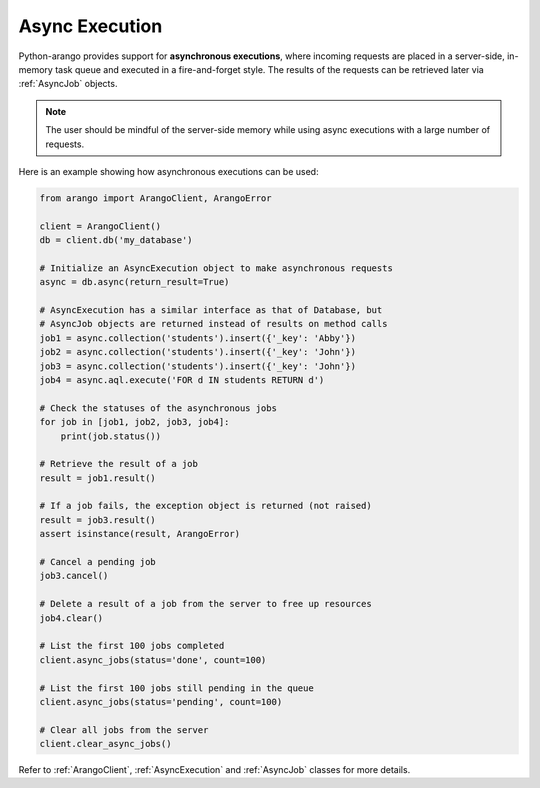 .. _async-page:

Async Execution
---------------

Python-arango provides support for **asynchronous executions**, where incoming
requests are placed in a server-side, in-memory task queue and executed in a
fire-and-forget style. The results of the requests can be retrieved later via
:ref:`AsyncJob` objects.

.. note::
    The user should be mindful of the server-side memory while using async
    executions with a large number of requests.

Here is an example showing how asynchronous executions can be used:

.. code-block:: python

    from arango import ArangoClient, ArangoError

    client = ArangoClient()
    db = client.db('my_database')

    # Initialize an AsyncExecution object to make asynchronous requests
    async = db.async(return_result=True)

    # AsyncExecution has a similar interface as that of Database, but
    # AsyncJob objects are returned instead of results on method calls
    job1 = async.collection('students').insert({'_key': 'Abby'})
    job2 = async.collection('students').insert({'_key': 'John'})
    job3 = async.collection('students').insert({'_key': 'John'})
    job4 = async.aql.execute('FOR d IN students RETURN d')

    # Check the statuses of the asynchronous jobs
    for job in [job1, job2, job3, job4]:
        print(job.status())

    # Retrieve the result of a job
    result = job1.result()

    # If a job fails, the exception object is returned (not raised)
    result = job3.result()
    assert isinstance(result, ArangoError)

    # Cancel a pending job
    job3.cancel()

    # Delete a result of a job from the server to free up resources
    job4.clear()

    # List the first 100 jobs completed
    client.async_jobs(status='done', count=100)

    # List the first 100 jobs still pending in the queue
    client.async_jobs(status='pending', count=100)

    # Clear all jobs from the server
    client.clear_async_jobs()

Refer to :ref:`ArangoClient`, :ref:`AsyncExecution` and :ref:`AsyncJob`
classes for more details.

